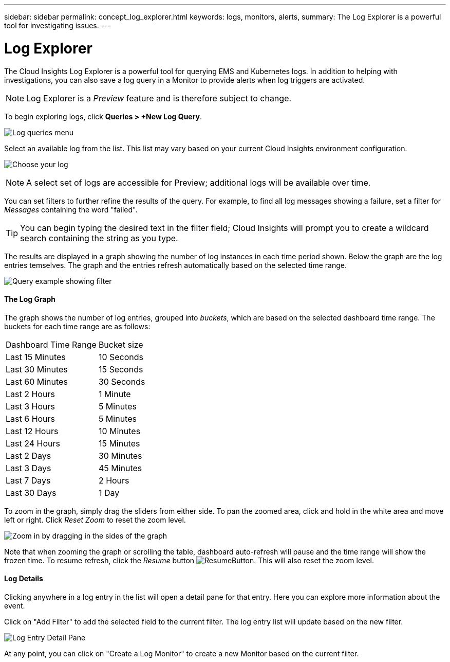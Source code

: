 ---
sidebar: sidebar
permalink: concept_log_explorer.html
keywords: logs, monitors, alerts, 
summary: The Log Explorer is a powerful tool for investigating issues.
---

= Log Explorer

:toc: macro
:hardbreaks:
:toclevels: 1
:nofooter:
:icons: font
:linkattrs:
:imagesdir: ./media/

[.lead]
The Cloud Insights Log Explorer is a powerful tool for querying EMS and Kubernetes logs. In addition to helping with investigations, you can also save a log query in a Monitor to provide alerts when log triggers are activated.

NOTE: Log Explorer is a _Preview_ feature and is therefore subject to change.

To begin exploring logs, click *Queries > +New Log Query*.

image:LogExplorerMenu.png[Log queries menu]

Select an available log from the list. This list may vary based on your current Cloud Insights environment configuration.

image:LogExplorer_ChooseLog.png[Choose your log]

NOTE: A select set of logs are accessible for Preview; additional logs will be available over time.

You can set filters to further refine the results of the query. For example, to find all log messages showing a failure, set a filter for _Messages_ containing the word "failed".  

TIP: You can begin typing the desired text in the filter field; Cloud Insights will prompt you to create a wildcard search containing the string as you type.

The results are displayed in a graph showing the number of log instances in each time period shown. Below the graph are the log entries temselves. The graph and the entries refresh automatically based on the selected time range.

image:LogExplorer_QueryForFailed.png[Query example showing filter]

==== The Log Graph

The graph shows the number of log entries, grouped into _buckets_, which are based on the selected dashboard time range. The buckets for each time range are as follows:

|===
|Dashboard Time Range|Bucket size
|Last 15 Minutes|10 Seconds
|Last 30 Minutes|15 Seconds
|Last 60 Minutes|30 Seconds
|Last 2 Hours|1 Minute
|Last 3 Hours|5 Minutes
|Last 6 Hours|5 Minutes
|Last 12 Hours|10 Minutes
|Last 24 Hours|15 Minutes
|Last 2 Days|30 Minutes
|Last 3 Days|45 Minutes
|Last 7 Days|2 Hours
|Last 30 Days|1 Day
|===

To zoom in the graph, simply drag the sliders from either side. To pan the zoomed area, click and hold in the white area and move left or right. Click _Reset Zoom_ to reset the zoom level.

image:LogExplorer_Zoom.png[Zoom in by dragging in the sides of the graph]

Note that when zooming the graph or scrolling the table, dashboard auto-refresh will pause and the time range will show the frozen time. To resume refresh, click the _Resume_ button image:ResumeButton.png[]. This will also reset the zoom level.

==== Log Details

Clicking anywhere in a log entry in the list will open a detail pane for that entry.  Here you can explore more information about the event. 

Click on "Add Filter" to add the selected field to the current filter. The log entry list will update based on the new filter.

image:LogExplorer_DetailPane.png[Log Entry Detail Pane]

At any point, you can click on "Create a Log Monitor" to create a new Monitor based on the current filter.





